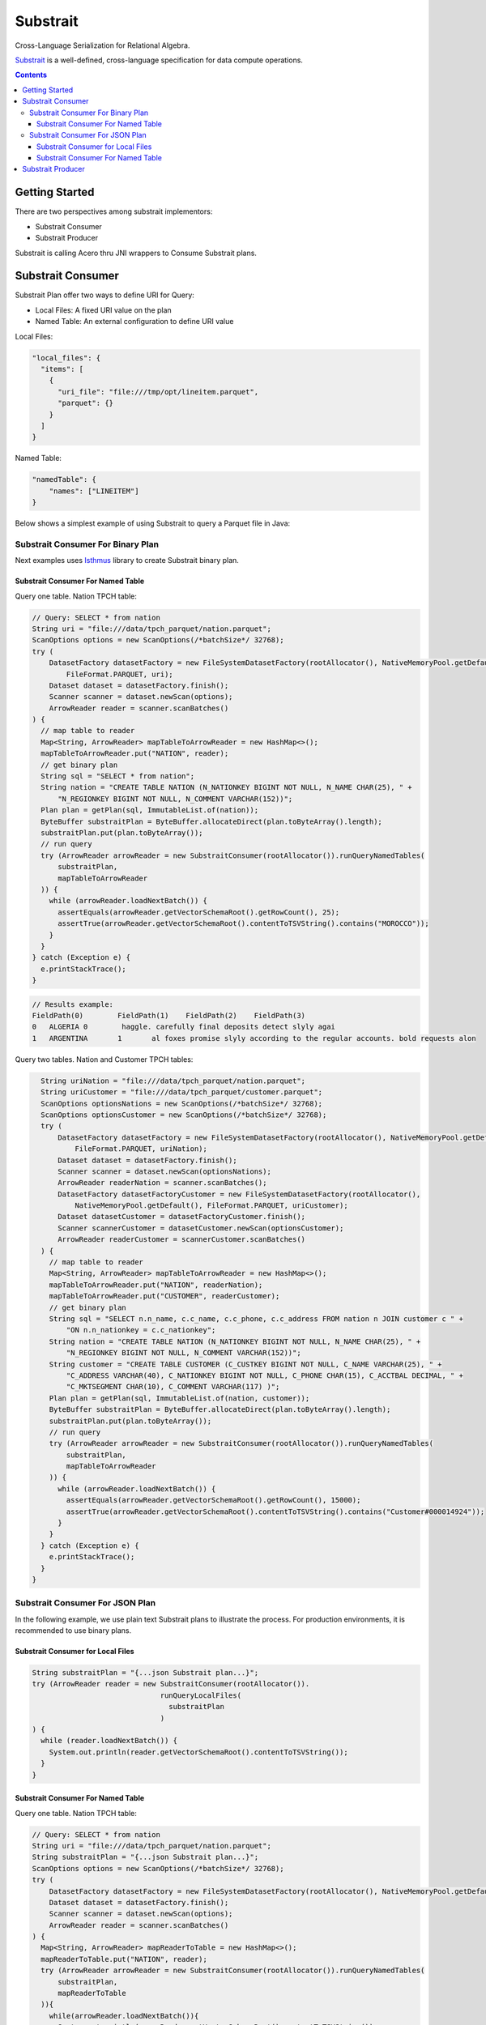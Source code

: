 .. Licensed to the Apache Software Foundation (ASF) under one
.. or more contributor license agreements.  See the NOTICE file
.. distributed with this work for additional information
.. regarding copyright ownership.  The ASF licenses this file
.. to you under the Apache License, Version 2.0 (the
.. "License"); you may not use this file except in compliance
.. with the License.  You may obtain a copy of the License at

..   http://www.apache.org/licenses/LICENSE-2.0

.. Unless required by applicable law or agreed to in writing,
.. software distributed under the License is distributed on an
.. "AS IS" BASIS, WITHOUT WARRANTIES OR CONDITIONS OF ANY
.. KIND, either express or implied.  See the License for the
.. specific language governing permissions and limitations
.. under the License.

=========
Substrait
=========

Cross-Language Serialization for Relational Algebra.

`Substrait`_ is a well-defined, cross-language specification for data compute operations.

.. contents::

Getting Started
===============

There are two perspectives among substrait implementors:

- Substrait Consumer
- Substrait Producer

Substrait is calling Acero thru JNI wrappers to Consume Substrait plans.

.. seealso:: :doc:`../cpp/streaming_execution` for more information on Acero.


Substrait Consumer
==================

Substrait Plan offer two ways to define URI for Query:

- Local Files: A fixed URI value on the plan
- Named Table: An external configuration to define URI value

Local Files:

.. code-block:: json

    "local_files": {
      "items": [
        {
          "uri_file": "file:///tmp/opt/lineitem.parquet",
          "parquet": {}
        }
      ]
    }

Named Table:

.. code-block:: json

    "namedTable": {
        "names": ["LINEITEM"]
    }

Below shows a simplest example of using Substrait to query a Parquet file in Java:


Substrait Consumer For Binary Plan
----------------------------------

Next examples uses `Isthmus`_ library to create Substrait binary plan.

Substrait Consumer For Named Table
++++++++++++++++++++++++++++++++++

Query one table. Nation TPCH table:

.. code-block:: Java

    // Query: SELECT * from nation
    String uri = "file:///data/tpch_parquet/nation.parquet";
    ScanOptions options = new ScanOptions(/*batchSize*/ 32768);
    try (
        DatasetFactory datasetFactory = new FileSystemDatasetFactory(rootAllocator(), NativeMemoryPool.getDefault(),
            FileFormat.PARQUET, uri);
        Dataset dataset = datasetFactory.finish();
        Scanner scanner = dataset.newScan(options);
        ArrowReader reader = scanner.scanBatches()
    ) {
      // map table to reader
      Map<String, ArrowReader> mapTableToArrowReader = new HashMap<>();
      mapTableToArrowReader.put("NATION", reader);
      // get binary plan
      String sql = "SELECT * from nation";
      String nation = "CREATE TABLE NATION (N_NATIONKEY BIGINT NOT NULL, N_NAME CHAR(25), " +
          "N_REGIONKEY BIGINT NOT NULL, N_COMMENT VARCHAR(152))";
      Plan plan = getPlan(sql, ImmutableList.of(nation));
      ByteBuffer substraitPlan = ByteBuffer.allocateDirect(plan.toByteArray().length);
      substraitPlan.put(plan.toByteArray());
      // run query
      try (ArrowReader arrowReader = new SubstraitConsumer(rootAllocator()).runQueryNamedTables(
          substraitPlan,
          mapTableToArrowReader
      )) {
        while (arrowReader.loadNextBatch()) {
          assertEquals(arrowReader.getVectorSchemaRoot().getRowCount(), 25);
          assertTrue(arrowReader.getVectorSchemaRoot().contentToTSVString().contains("MOROCCO"));
        }
      }
    } catch (Exception e) {
      e.printStackTrace();
    }

.. code-block:: text

    // Results example:
    FieldPath(0)	FieldPath(1)	FieldPath(2)	FieldPath(3)
    0	ALGERIA	0	 haggle. carefully final deposits detect slyly agai
    1	ARGENTINA	1	al foxes promise slyly according to the regular accounts. bold requests alon

Query two tables. Nation and Customer TPCH tables:

.. code-block:: Java

    String uriNation = "file:///data/tpch_parquet/nation.parquet";
    String uriCustomer = "file:///data/tpch_parquet/customer.parquet";
    ScanOptions optionsNations = new ScanOptions(/*batchSize*/ 32768);
    ScanOptions optionsCustomer = new ScanOptions(/*batchSize*/ 32768);
    try (
        DatasetFactory datasetFactory = new FileSystemDatasetFactory(rootAllocator(), NativeMemoryPool.getDefault(),
            FileFormat.PARQUET, uriNation);
        Dataset dataset = datasetFactory.finish();
        Scanner scanner = dataset.newScan(optionsNations);
        ArrowReader readerNation = scanner.scanBatches();
        DatasetFactory datasetFactoryCustomer = new FileSystemDatasetFactory(rootAllocator(),
            NativeMemoryPool.getDefault(), FileFormat.PARQUET, uriCustomer);
        Dataset datasetCustomer = datasetFactoryCustomer.finish();
        Scanner scannerCustomer = datasetCustomer.newScan(optionsCustomer);
        ArrowReader readerCustomer = scannerCustomer.scanBatches()
    ) {
      // map table to reader
      Map<String, ArrowReader> mapTableToArrowReader = new HashMap<>();
      mapTableToArrowReader.put("NATION", readerNation);
      mapTableToArrowReader.put("CUSTOMER", readerCustomer);
      // get binary plan
      String sql = "SELECT n.n_name, c.c_name, c.c_phone, c.c_address FROM nation n JOIN customer c " +
          "ON n.n_nationkey = c.c_nationkey";
      String nation = "CREATE TABLE NATION (N_NATIONKEY BIGINT NOT NULL, N_NAME CHAR(25), " +
          "N_REGIONKEY BIGINT NOT NULL, N_COMMENT VARCHAR(152))";
      String customer = "CREATE TABLE CUSTOMER (C_CUSTKEY BIGINT NOT NULL, C_NAME VARCHAR(25), " +
          "C_ADDRESS VARCHAR(40), C_NATIONKEY BIGINT NOT NULL, C_PHONE CHAR(15), C_ACCTBAL DECIMAL, " +
          "C_MKTSEGMENT CHAR(10), C_COMMENT VARCHAR(117) )";
      Plan plan = getPlan(sql, ImmutableList.of(nation, customer));
      ByteBuffer substraitPlan = ByteBuffer.allocateDirect(plan.toByteArray().length);
      substraitPlan.put(plan.toByteArray());
      // run query
      try (ArrowReader arrowReader = new SubstraitConsumer(rootAllocator()).runQueryNamedTables(
          substraitPlan,
          mapTableToArrowReader
      )) {
        while (arrowReader.loadNextBatch()) {
          assertEquals(arrowReader.getVectorSchemaRoot().getRowCount(), 15000);
          assertTrue(arrowReader.getVectorSchemaRoot().contentToTSVString().contains("Customer#000014924"));
        }
      }
    } catch (Exception e) {
      e.printStackTrace();
    }
  }

Substrait Consumer For JSON Plan
--------------------------------

In the following example, we use plain text Substrait plans to illustrate the process.
For production environments, it is recommended to use binary plans.

Substrait Consumer for Local Files
++++++++++++++++++++++++++++++++++

.. code-block:: Java

    String substraitPlan = "{...json Substrait plan...}";
    try (ArrowReader reader = new SubstraitConsumer(rootAllocator()).
                                  runQueryLocalFiles(
                                    substraitPlan
                                  )
    ) {
      while (reader.loadNextBatch()) {
        System.out.println(reader.getVectorSchemaRoot().contentToTSVString());
      }
    }


Substrait Consumer For Named Table
++++++++++++++++++++++++++++++++++

Query one table. Nation TPCH table:

.. code-block:: Java

    // Query: SELECT * from nation
    String uri = "file:///data/tpch_parquet/nation.parquet";
    String substraitPlan = "{...json Substrait plan...}";
    ScanOptions options = new ScanOptions(/*batchSize*/ 32768);
    try (
        DatasetFactory datasetFactory = new FileSystemDatasetFactory(rootAllocator(), NativeMemoryPool.getDefault(), FileFormat.PARQUET, uri);
        Dataset dataset = datasetFactory.finish();
        Scanner scanner = dataset.newScan(options);
        ArrowReader reader = scanner.scanBatches()
    ) {
      Map<String, ArrowReader> mapReaderToTable = new HashMap<>();
      mapReaderToTable.put("NATION", reader);
      try (ArrowReader arrowReader = new SubstraitConsumer(rootAllocator()).runQueryNamedTables(
          substraitPlan,
          mapReaderToTable
      )){
        while(arrowReader.loadNextBatch()){
          System.out.println(arrowReader.getVectorSchemaRoot().contentToTSVString());
          System.out.println(arrowReader.getVectorSchemaRoot().getRowCount());
        }
      }
    } catch (Exception e) {
      e.printStackTrace();
    }

.. code-block:: text

    // Results example:
    FieldPath(0)	FieldPath(1)	FieldPath(2)	FieldPath(3)
    0	ALGERIA	0	 haggle. carefully final deposits detect slyly agai
    1	ARGENTINA	1	al foxes promise slyly according to the regular accounts. bold requests alon

Query two tables. Nation and Customer TPCH tables:

.. code-block:: Java

    // Query: SELECT n.n_name, c.c_name, c.c_phone, c.c_address FROM nation n JOIN customer c ON n.n_nationkey = c.c_nationkey (defined below)
    String uriNation = "file:///data/tpch_parquet/nation.parquet";
    String uriCustomer = "file:///data/tpch_parquet/customer.parquet";
    String substraitPlan = "{...json Substrait plan...}";
    ScanOptions optionsNations = new ScanOptions(/*batchSize*/ 32768);
    ScanOptions optionsCustomer = new ScanOptions(/*batchSize*/ 32768);
    try (
        DatasetFactory datasetFactory = new FileSystemDatasetFactory(rootAllocator(), NativeMemoryPool.getDefault(), FileFormat.PARQUET, uriNation);
        Dataset dataset = datasetFactory.finish();
        Scanner scanner = dataset.newScan(optionsNations);
        ArrowReader readerNation = scanner.scanBatches();
        DatasetFactory datasetFactoryCustomer = new FileSystemDatasetFactory(rootAllocator(), NativeMemoryPool.getDefault(), FileFormat.PARQUET, uriCustomer);
        Dataset datasetCustomer = datasetFactoryCustomer.finish();
        Scanner scannerCustomer = datasetCustomer.newScan(optionsCustomer);
        ArrowReader readerCustomer = scannerCustomer.scanBatches();
    ) {
      Map<String, ArrowReader> mapTableToArrowReader = new HashMap<>();
      mapTableToArrowReader.put("NATION", readerNation);
      mapTableToArrowReader.put("CUSTOMER", readerCustomer);
      try (ArrowReader arrowReader = new SubstraitConsumer(rootAllocator()).runQueryNamedTables(
          substraitPlan,
          mapTableToArrowReader
      )){
        while(arrowReader.loadNextBatch()){
          System.out.println(arrowReader.getVectorSchemaRoot().contentToTSVString());
          System.out.println(arrowReader.getVectorSchemaRoot().getRowCount());
        }
      }
    } catch (Exception e) {
      e.printStackTrace();
    }

.. code-block:: text

    // Results example:
    FieldPath(1)	FieldPath(5)	FieldPath(8)	FieldPath(6)
    ALGERIA	Customer#000014977	10-901-414-3869	ARaV3SU4TwhxUf
    ALGERIA	Customer#000014975	10-318-218-3381	BzV ELDsdtukkrRf5fQ

Substrait Producer
==================

Let start producing Substrait plan by `Java Substrait`_ thru `Isthmus`_ by
CLI command:

.. code-block:: sql

    # schema.sql
    CREATE TABLE CUSTOMER (
      C_CUSTKEY BIGINT NOT NULL,
      C_NAME VARCHAR(25),
      C_ADDRESS VARCHAR(40),
      C_NATIONKEY BIGINT NOT NULL,
      C_PHONE CHAR(15),
      C_ACCTBAL DECIMAL,
      C_MKTSEGMENT CHAR(10),
      C_COMMENT VARCHAR(117)
    );
    CREATE TABLE NATION (
      N_NATIONKEY BIGINT NOT NULL,
      N_NAME CHAR(25),
      N_REGIONKEY BIGINT NOT NULL,
      N_COMMENT VARCHAR(152)
    );

.. code-block:: bash

    # define Schema DDL, Query, download Isthmus and run CLI command.
    DDL=`cat schema.sql`
    QUERY="SELECT n.n_name, c.c_name, c.c_phone, c.c_address FROM nation n JOIN customer c ON n.n_nationkey = c.c_nationkey"
    ./isthmus-macOS-0.6.0 "${QUERY}" --create "${DDL}"

Then, the following Susbtrait Plan will be generated:

.. code-block:: json

    {
      "extensionUris": [{
        "extensionUriAnchor": 1,
        "uri": "/functions_comparison.yaml"
      }],
      "extensions": [{
        "extensionFunction": {
          "extensionUriReference": 1,
          "functionAnchor": 0,
          "name": "equal:any_any"
        }
      }],
      "relations": [{
        "root": {
          "input": {
            "project": {
              "common": {
                "emit": {
                  "outputMapping": [12, 13, 14, 15]
                }
              },
              "input": {
                "join": {
                  "common": {
                    "direct": {
                    }
                  },
                  "left": {
                    "read": {
                      "common": {
                        "direct": {
                        }
                      },
                      "baseSchema": {
                        "names": ["N_NATIONKEY", "N_NAME", "N_REGIONKEY", "N_COMMENT"],
                        "struct": {
                          "types": [{
                            "i64": {
                              "typeVariationReference": 0,
                              "nullability": "NULLABILITY_REQUIRED"
                            }
                          }, {
                            "fixedChar": {
                              "length": 25,
                              "typeVariationReference": 0,
                              "nullability": "NULLABILITY_NULLABLE"
                            }
                          }, {
                            "i64": {
                              "typeVariationReference": 0,
                              "nullability": "NULLABILITY_REQUIRED"
                            }
                          }, {
                            "varchar": {
                              "length": 152,
                              "typeVariationReference": 0,
                              "nullability": "NULLABILITY_NULLABLE"
                            }
                          }],
                          "typeVariationReference": 0,
                          "nullability": "NULLABILITY_REQUIRED"
                        }
                      },
                      "namedTable": {
                        "names": ["NATION"]
                      }
                    }
                  },
                  "right": {
                    "read": {
                      "common": {
                        "direct": {
                        }
                      },
                      "baseSchema": {
                        "names": ["C_CUSTKEY", "C_NAME", "C_ADDRESS", "C_NATIONKEY", "C_PHONE", "C_ACCTBAL", "C_MKTSEGMENT", "C_COMMENT"],
                        "struct": {
                          "types": [{
                            "i64": {
                              "typeVariationReference": 0,
                              "nullability": "NULLABILITY_REQUIRED"
                            }
                          }, {
                            "varchar": {
                              "length": 25,
                              "typeVariationReference": 0,
                              "nullability": "NULLABILITY_NULLABLE"
                            }
                          }, {
                            "varchar": {
                              "length": 40,
                              "typeVariationReference": 0,
                              "nullability": "NULLABILITY_NULLABLE"
                            }
                          }, {
                            "i64": {
                              "typeVariationReference": 0,
                              "nullability": "NULLABILITY_REQUIRED"
                            }
                          }, {
                            "fixedChar": {
                              "length": 15,
                              "typeVariationReference": 0,
                              "nullability": "NULLABILITY_NULLABLE"
                            }
                          }, {
                            "decimal": {
                              "scale": 0,
                              "precision": 19,
                              "typeVariationReference": 0,
                              "nullability": "NULLABILITY_NULLABLE"
                            }
                          }, {
                            "fixedChar": {
                              "length": 10,
                              "typeVariationReference": 0,
                              "nullability": "NULLABILITY_NULLABLE"
                            }
                          }, {
                            "varchar": {
                              "length": 117,
                              "typeVariationReference": 0,
                              "nullability": "NULLABILITY_NULLABLE"
                            }
                          }],
                          "typeVariationReference": 0,
                          "nullability": "NULLABILITY_REQUIRED"
                        }
                      },
                      "namedTable": {
                        "names": ["CUSTOMER"]
                      }
                    }
                  },
                  "expression": {
                    "scalarFunction": {
                      "functionReference": 0,
                      "args": [],
                      "outputType": {
                        "bool": {
                          "typeVariationReference": 0,
                          "nullability": "NULLABILITY_REQUIRED"
                        }
                      },
                      "arguments": [{
                        "value": {
                          "selection": {
                            "directReference": {
                              "structField": {
                                "field": 0
                              }
                            },
                            "rootReference": {
                            }
                          }
                        }
                      }, {
                        "value": {
                          "selection": {
                            "directReference": {
                              "structField": {
                                "field": 7
                              }
                            },
                            "rootReference": {
                            }
                          }
                        }
                      }]
                    }
                  },
                  "type": "JOIN_TYPE_INNER"
                }
              },
              "expressions": [{
                "selection": {
                  "directReference": {
                    "structField": {
                      "field": 1
                    }
                  },
                  "rootReference": {
                  }
                }
              }, {
                "selection": {
                  "directReference": {
                    "structField": {
                      "field": 5
                    }
                  },
                  "rootReference": {
                  }
                }
              }, {
                "selection": {
                  "directReference": {
                    "structField": {
                      "field": 8
                    }
                  },
                  "rootReference": {
                  }
                }
              }, {
                "selection": {
                  "directReference": {
                    "structField": {
                      "field": 6
                    }
                  },
                  "rootReference": {
                  }
                }
              }]
            }
          },
          "names": ["N_NAME", "C_NAME", "C_PHONE", "C_ADDRESS"]
        }
      }],
      "expectedTypeUrls": []
    }

.. _`Substrait`: https://substrait.io/
.. _`Java Substrait`: https://github.com/substrait-io/substrait-java
.. _`Isthmus`: https://github.com/substrait-io/substrait-java/releases